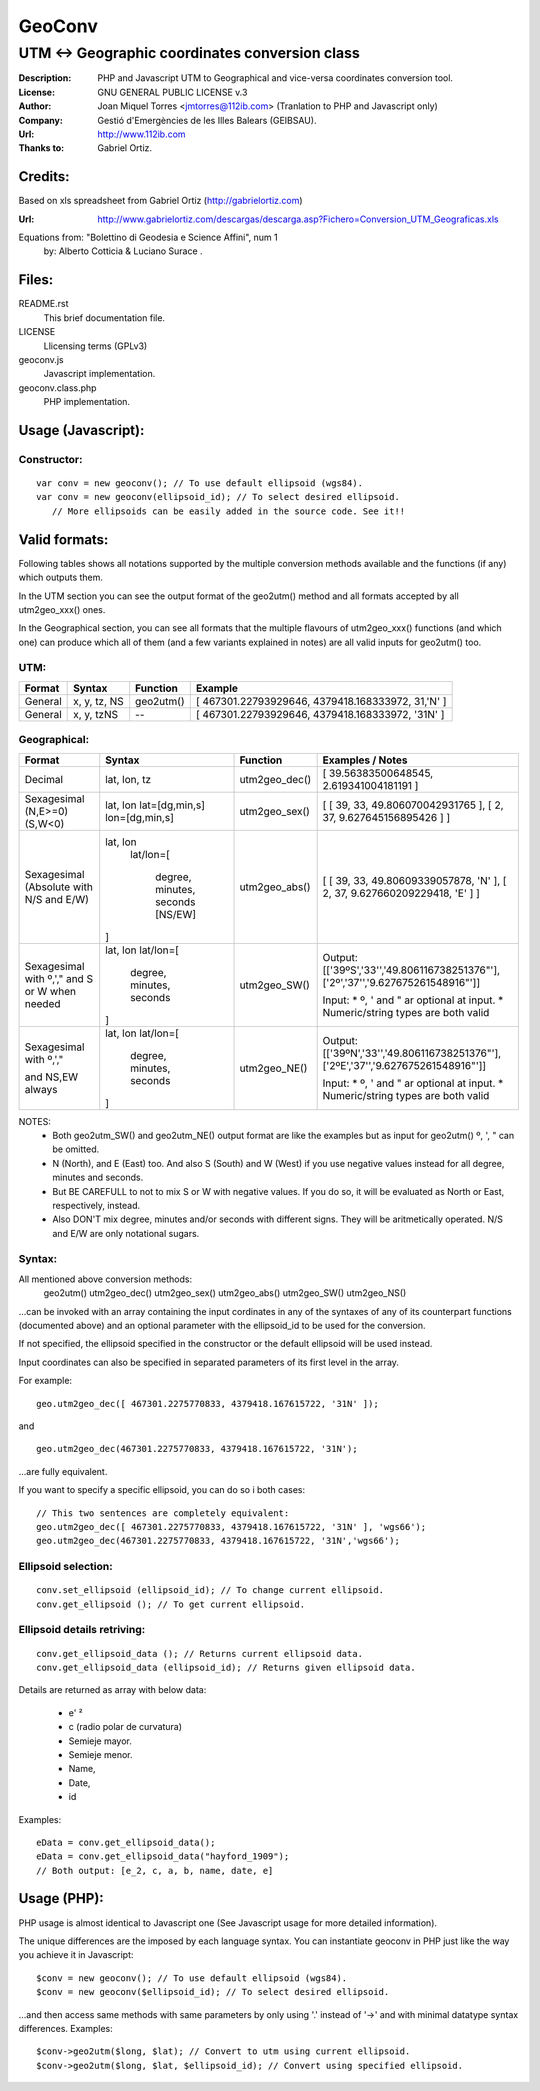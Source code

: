 =======
GeoConv
=======

-------------------------------------------------------------------------------------
UTM <-> Geographic coordinates conversion class
-------------------------------------------------------------------------------------

:Description: PHP and Javascript UTM to Geographical and vice-versa coordinates
              conversion tool.
:License: GNU GENERAL PUBLIC LICENSE v.3
:Author: Joan Miquel Torres <jmtorres@112ib.com> (Tranlation to PHP and Javascript only)
:Company: Gestió d'Emergències de les Illes Balears (GEIBSAU).
:Url: http://www.112ib.com
:Thanks to: Gabriel Ortiz.


Credits:
========

Based on xls spreadsheet from Gabriel Ortiz (http://gabrielortiz.com)

:Url: http://www.gabrielortiz.com/descargas/descarga.asp?Fichero=Conversion_UTM_Geograficas.xls

Equations from: "Bolettino di Geodesia e Science Affini", num 1
     by: Alberto Cotticia & Luciano Surace .


Files:
======

README.rst
   This brief documentation file.

LICENSE
   Llicensing terms (GPLv3)

geoconv.js
   Javascript implementation.

geoconv.class.php
   PHP implementation.
   

Usage (Javascript):
===================


Constructor:
------------

::

    var conv = new geoconv(); // To use default ellipsoid (wgs84).
    var conv = new geoconv(ellipsoid_id); // To select desired ellipsoid.
       // More ellipsoids can be easily added in the source code. See it!!



Valid formats:
==============

Following tables shows all notations supported by the multiple conversion
methods available and the functions (if any) which outputs them.

In the UTM section you can see the output format of the geo2utm() method and
all formats accepted by all utm2geo_xxx() ones.

In the Geographical section, you can see all formats that the multiple flavours of utm2geo_xxx() functions (and which one) can produce which all of them (and a few variants explained in notes) are all valid inputs for geo2utm() too.


UTM:
----

+----------+--------------+-----------+---------------------------------------------------+
| Format   | Syntax       | Function  | Example                                           |
+==========+==============+===========+===================================================+
| General  | x, y, tz, NS | geo2utm() | [ 467301.22793929646, 4379418.168333972, 31,'N' ] |
+----------+--------------+-----------+---------------------------------------------------+
| General  | x, y, tzNS   |     --    | [ 467301.22793929646, 4379418.168333972, '31N' ]  |
+----------+--------------+-----------+---------------------------------------------------+

Geographical:
-------------

+-------------+----------------+---------------+------------------------------------------+
| Format      | Syntax         | Function      | Examples / Notes                         |
+=============+================+===============+==========================================+
| Decimal     | lat, lon, tz   | utm2geo_dec() | [ 39.56383500648545, 2.619341004181191 ] |
+-------------+----------------+---------------+------------------------------------------+
| Sexagesimal | lat, lon       | utm2geo_sex() | [ [ 39, 33, 49.806070042931765 ],        |
| (N,E>=0)    | lat=[dg,min,s] |               | [ 2, 37, 9.627645156895426 ] ]           |
| (S,W<0)     | lon=[dg,min,s] |               |                                          |
+-------------+----------------+---------------+------------------------------------------+
| Sexagesimal | lat, lon       | utm2geo_abs() | [ [ 39, 33, 49.80609339057878, 'N' ],    |
| (Absolute   |  lat/lon=[     |               | [ 2, 37, 9.627660209229418, 'E' ] ]      |
| with N/S    |                |               |                                          |
| and E/W)    |   degree,      |               |                                          |
|             |   minutes,     |               |                                          |
|             |   seconds      |               |                                          |
|             |   [NS/EW]      |               |                                          |
|             |                |               |                                          |
|             | ]              |               |                                          |
+-------------+----------------+---------------+------------------------------------------+
| Sexagesimal | lat, lon       | utm2geo_SW()  | Output:                                  |
| with º,',"  | lat/lon=[      |               | [['39ºS','33\'','49.806116738251376"'],  |
| and S or W  |                |               | ['2º','37\'','9.627675261548916"']]      |
| when needed |   degree,      |               |                                          |
|             |   minutes,     |               | Input:                                   |
|             |   seconds      |               | * º, ' and " ar optional at input.       |
|             |                |               | * Numeric/string types are both valid    |
|             | ]              |               |                                          |
+-------------+----------------+---------------+------------------------------------------+
| Sexagesimal | lat, lon       | utm2geo_NE()  | Output:                                  |
| with º,',"  | lat/lon=[      |               | [['39ºN','33\'','49.806116738251376"'],  |
|             |                |               | ['2ºE','37\'','9.627675261548916"']]     |
| and NS,EW   |   degree,      |               |                                          |
| always      |   minutes,     |               | Input:                                   |
|             |   seconds      |               | * º, ' and " ar optional at input.       |
|             |                |               | * Numeric/string types are both valid    |
|             | ]              |               |                                          |
+-------------+----------------+---------------+------------------------------------------+

NOTES:
  * Both geo2utm_SW() and geo2utm_NE() output format are like the examples but
    as input for geo2utm() º, ', " can be omitted.
  * N (North), and E (East) too. And also S (South) and W (West) if you use negative
    values instead for all degree, minutes and seconds.
  * But BE CAREFULL to not to mix S or W with negative values. If you do so, it will
    be evaluated as North or East, respectively, instead.
  * Also DON'T mix degree, minutes and/or seconds with different signs. They will be aritmetically operated. N/S and E/W are only notational sugars.


Syntax:
-------

All mentioned above conversion methods:
    geo2utm()
    utm2geo_dec()
    utm2geo_sex()
    utm2geo_abs()
    utm2geo_SW()
    utm2geo_NS()

...can be invoked with an array containing the input cordinates in any of the syntaxes of any of its counterpart functions (documented above) and an optional parameter with the ellipsoid_id to be used for the conversion.

If not specified, the ellipsoid specified in the constructor or the default ellipsoid will be used instead.

Input coordinates can also be specified in separated parameters of its first level in the array.

For example:

:: 

  geo.utm2geo_dec([ 467301.2275770833, 4379418.167615722, '31N' ]);

and

:: 

  geo.utm2geo_dec(467301.2275770833, 4379418.167615722, '31N');

...are fully equivalent.

If you want to specify a specific ellipsoid, you can do so i both cases:


:: 

  // This two sentences are completely equivalent:
  geo.utm2geo_dec([ 467301.2275770833, 4379418.167615722, '31N' ], 'wgs66');
  geo.utm2geo_dec(467301.2275770833, 4379418.167615722, '31N','wgs66');


Ellipsoid selection:
--------------------

::

    conv.set_ellipsoid (ellipsoid_id); // To change current ellipsoid.
    conv.get_ellipsoid (); // To get current ellipsoid.
    

Ellipsoid details retriving:
----------------------------

::

    conv.get_ellipsoid_data (); // Returns current ellipsoid data.
    conv.get_ellipsoid_data (ellipsoid_id); // Returns given ellipsoid data.

Details are returned as array with below data:
    
  * e' ²
  * c (radio polar de curvatura)
  * Semieje mayor.
  * Semieje menor.
  * Name,
  * Date,
  * id

Examples:

::

     eData = conv.get_ellipsoid_data();
     eData = conv.get_ellipsoid_data("hayford_1909");
     // Both output: [e_2, c, a, b, name, date, e]



Usage (PHP):
============

PHP usage is almost identical to Javascript one (See Javascript usage for more detailed information).

The unique differences are the imposed by each language syntax. You can instantiate geoconv in PHP just like the way you achieve it in Javascript:

::

    $conv = new geoconv(); // To use default ellipsoid (wgs84).
    $conv = new geoconv($ellipsoid_id); // To select desired ellipsoid.

...and then access same methods with same parameters by only using '.' instead of '->' and with minimal datatype syntax differences. Examples:

::

    $conv->geo2utm($long, $lat); // Convert to utm using current ellipsoid.
    $conv->geo2utm($long, $lat, $ellipsoid_id); // Convert using specified ellipsoid.










